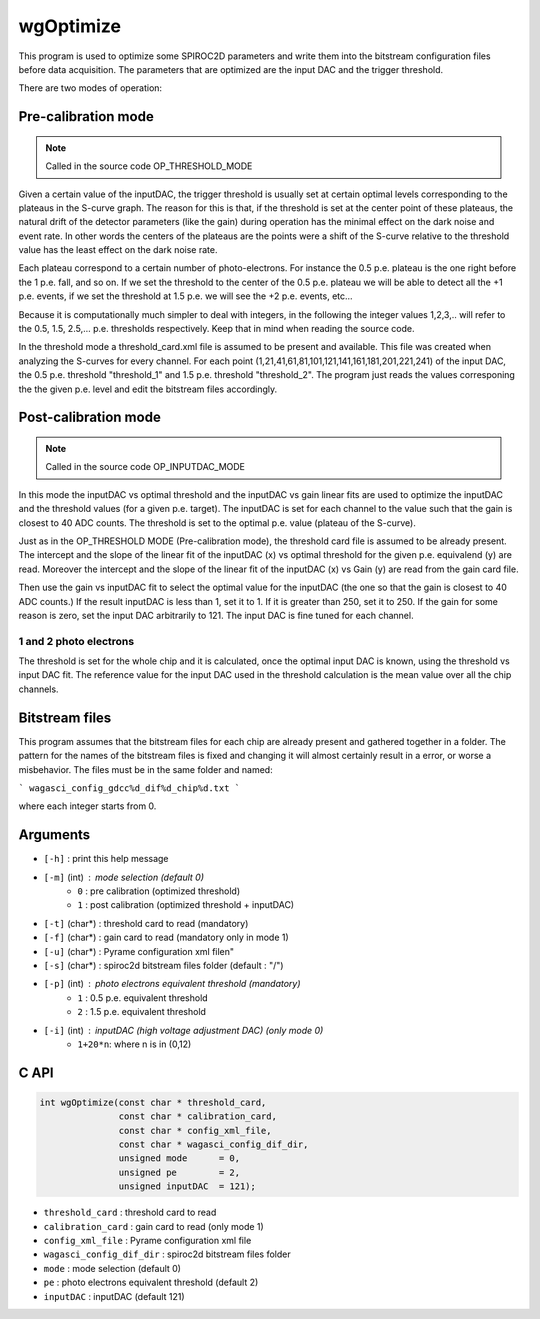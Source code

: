 ==========
wgOptimize
==========

This program is used to optimize some SPIROC2D parameters and write them into
the bitstream configuration files before data acquisition. The parameters that
are optimized are the input DAC and the trigger threshold.

There are two modes of operation:

Pre-calibration mode
====================

.. note::
   Called in the source code OP_THRESHOLD_MODE

Given a certain value of the inputDAC, the trigger threshold is usually set at
certain optimal levels corresponding to the plateaus in the S-curve graph. The
reason for this is that, if the threshold is set at the center point of these
plateaus, the natural drift of the detector parameters (like the gain) during
operation has the minimal effect on the dark noise and event rate. In other
words the centers of the plateaus are the points were a shift of the S-curve
relative to the threshold value has the least effect on the dark noise rate.

Each plateau correspond to a certain number of photo-electrons. For instance the
0.5 p.e. plateau is the one right before the 1 p.e. fall, and so on. If we set
the threshold to the center of the 0.5 p.e. plateau we will be able to detect
all the +1 p.e. events, if we set the threshold at 1.5 p.e. we will see the +2
p.e. events, etc...

Because it is computationally much simpler to deal with integers, in the
following the integer values 1,2,3,.. will refer to the 0.5, 1.5,
2.5,... p.e. thresholds respectively. Keep that in mind when reading the source
code.

In the threshold mode a threshold_card.xml file is assumed to be
present and available. This file was created when analyzing the
S-curves for every channel. For each point
(1,21,41,61,81,101,121,141,161,181,201,221,241) of the input DAC, the
0.5 p.e. threshold "threshold_1" and 1.5 p.e. threshold "threshold_2".
The program just reads the values corresponing the the given
p.e. level and edit the bitstream files accordingly.

Post-calibration mode
=====================

.. note::
   Called in the source code OP_INPUTDAC_MODE

In this mode the inputDAC vs optimal threshold and the inputDAC vs gain linear
fits are used to optimize the inputDAC and the threshold values (for a given
p.e. target). The inputDAC is set for each channel to the value such that the
gain is closest to 40 ADC counts. The threshold is set to the optimal p.e. value
(plateau of the S-curve).

Just as in the OP_THRESHOLD MODE (Pre-calibration mode), the threshold card file
is assumed to be already present. The intercept and the slope of the linear fit
of the inputDAC (x) vs optimal threshold for the given p.e. equivalend (y) are
read.  Moreover the intercept and the slope of the linear fit of the
inputDAC (x) vs Gain (y) are read from the gain card file.

Then use the gain vs inputDAC fit to select the optimal value for the inputDAC
(the one so that the gain is closest to 40 ADC counts.) If the result inputDAC
is less than 1, set it to 1. If it is greater than 250, set it to 250. If the
gain for some reason is zero, set the input DAC arbitrarily to 121. The input
DAC is fine tuned for each channel.

1 and 2 photo electrons
-----------------------
The threshold is set for the whole chip and it is calculated, once the optimal
input DAC is known, using the threshold vs input DAC fit. The reference value
for the input DAC used in the threshold calculation is the mean value over all
the chip channels.

Bitstream files
===============

This program assumes that the bitstream files for each chip are
already present and gathered together in a folder. The pattern for the
names of the bitstream files is fixed and changing it will almost
certainly result in a error, or worse a misbehavior. The files must be
in the same folder and named:

```
wagasci_config_gdcc%d_dif%d_chip%d.txt
```

where each integer starts from 0.

Arguments
=========

- ``[-h]``         : print this help message
- ``[-m]`` (int)   : mode selection (default 0)
   -   ``0``       :   pre calibration (optimized threshold)
   -   ``1``       :   post calibration (optimized threshold + inputDAC)
- ``[-t]`` (char*) : threshold card to read (mandatory)
- ``[-f]`` (char*) : gain card to read (mandatory only in mode 1)
- ``[-u]`` (char*) : Pyrame configuration xml file\n"
- ``[-s]`` (char*) : spiroc2d bitstream files folder (default : "/")
- ``[-p]`` (int)   : photo electrons equivalent threshold (mandatory)
   -     ``1``     :   0.5 p.e. equivalent threshold
   -     ``2``     :   1.5 p.e. equivalent threshold
- ``[-i]`` (int)   : inputDAC (high voltage adjustment DAC) (only mode 0)
   -     ``1+20*n``:   where n is in (0,12)

C API
=====
.. code-block:: cpp

  int wgOptimize(const char * threshold_card,
                 const char * calibration_card,
                 const char * config_xml_file,
                 const char * wagasci_config_dif_dir,
                 unsigned mode      = 0,
                 unsigned pe        = 2,
                 unsigned inputDAC  = 121);

- ``threshold_card``         : threshold card to read
- ``calibration_card``       : gain card to read (only mode 1)
- ``config_xml_file``        : Pyrame configuration xml file
- ``wagasci_config_dif_dir`` : spiroc2d bitstream files folder
- ``mode``                   : mode selection (default 0)
- ``pe``                     : photo electrons equivalent threshold (default 2)
- ``inputDAC``               : inputDAC (default 121)
